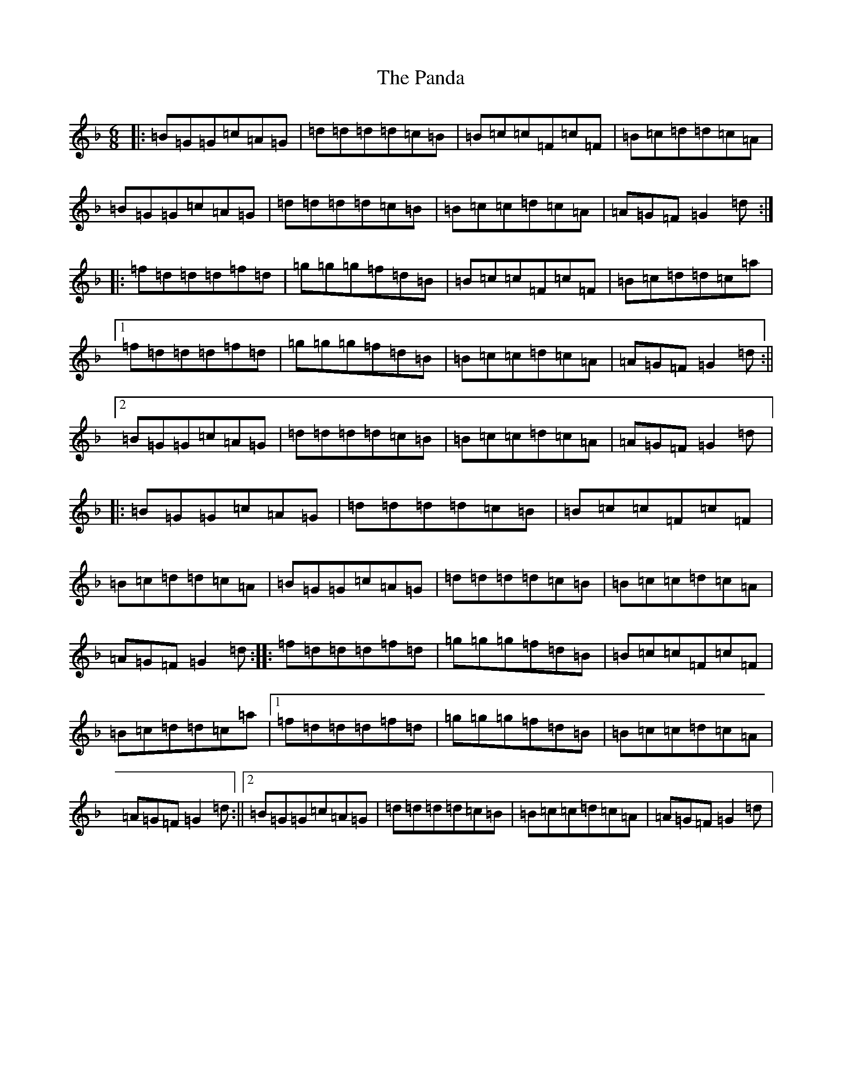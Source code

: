 X: 16649
T: Panda, The
S: https://thesession.org/tunes/2478#setting2478
Z: A Mixolydian
R: jig
M:6/8
L:1/8
K: C Mixolydian
|:=B=G=G=c=A=G|=d=d=d=d=c=B|=B=c=c=F=c=F|=B=c=d=d=c=A|=B=G=G=c=A=G|=d=d=d=d=c=B|=B=c=c=d=c=A|=A=G=F=G2=d:||:=f=d=d=d=f=d|=g=g=g=f=d=B|=B=c=c=F=c=F|=B=c=d=d=c=a|1=f=d=d=d=f=d|=g=g=g=f=d=B|=B=c=c=d=c=A|=A=G=F=G2=d:||2=B=G=G=c=A=G|=d=d=d=d=c=B|=B=c=c=d=c=A|=A=G=F=G2=d|:=B=G=G=c=A=G|=d=d=d=d=c=B|=B=c=c=F=c=F|=B=c=d=d=c=A|=B=G=G=c=A=G|=d=d=d=d=c=B|=B=c=c=d=c=A|=A=G=F=G2=d:||:=f=d=d=d=f=d|=g=g=g=f=d=B|=B=c=c=F=c=F|=B=c=d=d=c=a|1=f=d=d=d=f=d|=g=g=g=f=d=B|=B=c=c=d=c=A|=A=G=F=G2=d:||2=B=G=G=c=A=G|=d=d=d=d=c=B|=B=c=c=d=c=A|=A=G=F=G2=d|